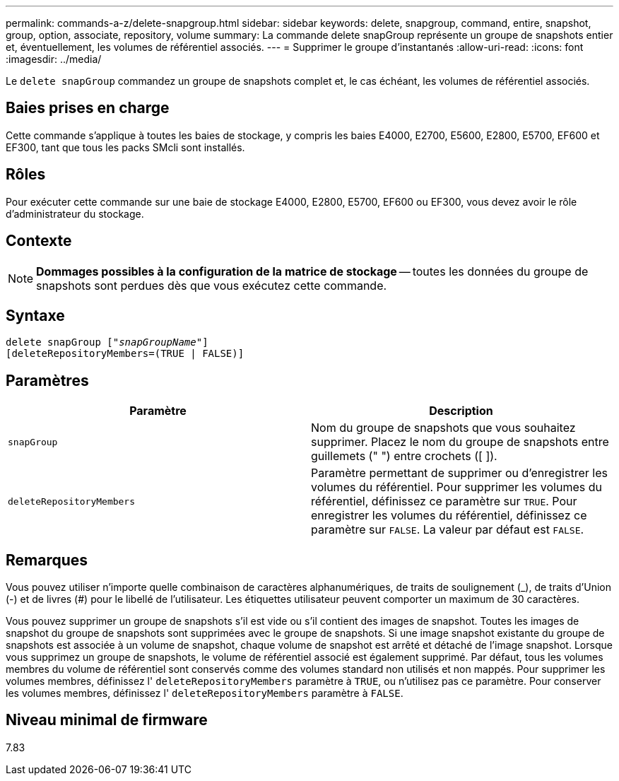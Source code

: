 ---
permalink: commands-a-z/delete-snapgroup.html 
sidebar: sidebar 
keywords: delete, snapgroup, command, entire, snapshot, group, option, associate, repository, volume 
summary: La commande delete snapGroup représente un groupe de snapshots entier et, éventuellement, les volumes de référentiel associés. 
---
= Supprimer le groupe d'instantanés
:allow-uri-read: 
:icons: font
:imagesdir: ../media/


[role="lead"]
Le `delete snapGroup` commandez un groupe de snapshots complet et, le cas échéant, les volumes de référentiel associés.



== Baies prises en charge

Cette commande s'applique à toutes les baies de stockage, y compris les baies E4000, E2700, E5600, E2800, E5700, EF600 et EF300, tant que tous les packs SMcli sont installés.



== Rôles

Pour exécuter cette commande sur une baie de stockage E4000, E2800, E5700, EF600 ou EF300, vous devez avoir le rôle d'administrateur du stockage.



== Contexte

[NOTE]
====
*Dommages possibles à la configuration de la matrice de stockage* -- toutes les données du groupe de snapshots sont perdues dès que vous exécutez cette commande.

====


== Syntaxe

[source, cli, subs="+macros"]
----
pass:quotes[delete snapGroup ["_snapGroupName_"]]
[deleteRepositoryMembers=(TRUE | FALSE)]
----


== Paramètres

[cols="2*"]
|===
| Paramètre | Description 


 a| 
`snapGroup`
 a| 
Nom du groupe de snapshots que vous souhaitez supprimer. Placez le nom du groupe de snapshots entre guillemets (" ") entre crochets ([ ]).



 a| 
`deleteRepositoryMembers`
 a| 
Paramètre permettant de supprimer ou d'enregistrer les volumes du référentiel. Pour supprimer les volumes du référentiel, définissez ce paramètre sur `TRUE`. Pour enregistrer les volumes du référentiel, définissez ce paramètre sur `FALSE`. La valeur par défaut est `FALSE`.

|===


== Remarques

Vous pouvez utiliser n'importe quelle combinaison de caractères alphanumériques, de traits de soulignement (_), de traits d'Union (-) et de livres (#) pour le libellé de l'utilisateur. Les étiquettes utilisateur peuvent comporter un maximum de 30 caractères.

Vous pouvez supprimer un groupe de snapshots s'il est vide ou s'il contient des images de snapshot. Toutes les images de snapshot du groupe de snapshots sont supprimées avec le groupe de snapshots. Si une image snapshot existante du groupe de snapshots est associée à un volume de snapshot, chaque volume de snapshot est arrêté et détaché de l'image snapshot. Lorsque vous supprimez un groupe de snapshots, le volume de référentiel associé est également supprimé. Par défaut, tous les volumes membres du volume de référentiel sont conservés comme des volumes standard non utilisés et non mappés. Pour supprimer les volumes membres, définissez l' `deleteRepositoryMembers` paramètre à `TRUE`, ou n'utilisez pas ce paramètre. Pour conserver les volumes membres, définissez l' `deleteRepositoryMembers` paramètre à `FALSE`.



== Niveau minimal de firmware

7.83
